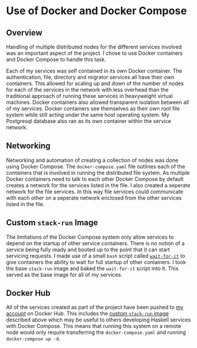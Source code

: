 * Use of Docker and Docker Compose
** Overview
Handling of multiple distributed nodes for the different services involved was
an important aspect of the project. I chose to use Docker containers and Docker
Compose to handle this task.

Each of my services was self contained in its own Docker container. The
authentication, file, directory and migrator services all have their own
containers. This allowed for scaling up and down of the number of nodes for each
of the services in the network with less overhead than the traditional approach
of running these services in heavyweight virtual machines. Docker containers
also allowed transparent isolation between all of my services. Docker containers
see themselves as their own root file system while still acting under the same
host operating system. My Postgresql database also ran as its own container
within the service network.

** Networking
Networking and automation of creating a collection of nodes was done using
Docker Compose. The ~docker-compose.yaml~ file outlines each of the containers
that is involved in running the distributed file system. As multiple Docker
containers need to talk to each other Docker Compose by default creates a
network for the services listed in the file. I also created a seperate network
for the file services. In this way file services could communicate with each
other on a seperate network enclosed from the other services listed in the file.

** Custom ~stack-run~ Image
The limitations of the Docker Compose system only allow services to depend on
the startup of other service containers. There is no notion of a service being
fully ready and booted up to the point that it can start servicing requests. I
made use of a small ~bash~ script called [[https://github.com/vishnubob/wait-for-it][~wait-for-it~]] to give containers the
ability to wait for full startup of other containers. I took the base
~stack-run~ image and baked the ~wait-for-it~ script into it. This served as the base
image for all of my services.

** Docker Hub
All of the services created as part of the project have been pushed to [[https://hub.docker.com/u/houli/][my
account]] on Docker Hub. This includes the [[https://hub.docker.com/r/houli/stack-run/][custom ~stack-run~ image]] described
above which may be useful to others developing Haskell services with Docker
Compose. This means that running this system on a remote node would only require
transferring the ~docker-compose.yaml~ and running ~docker-compose up -d~.

